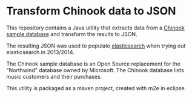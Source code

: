* Transform Chinook data to JSON

This repository contains a Java utility that extracts data from a
[[https://github.com/lerocha/chinook-database][Chinook sample database]] and transform the results to JSON.

The resulting JSON was used to populate [[https://en.wikipedia.org/wiki/Elasticsearch][elasticsearch]] when trying out elasticsearch in 2013/2014.

The Chinook sample database is an Open Source replacement for the
"Northwind" database owned by Microsoft.  The Chinook database lists
music customers and their purchases.

This utility is packaged as a maven project, created with m2e in
eclipse.
